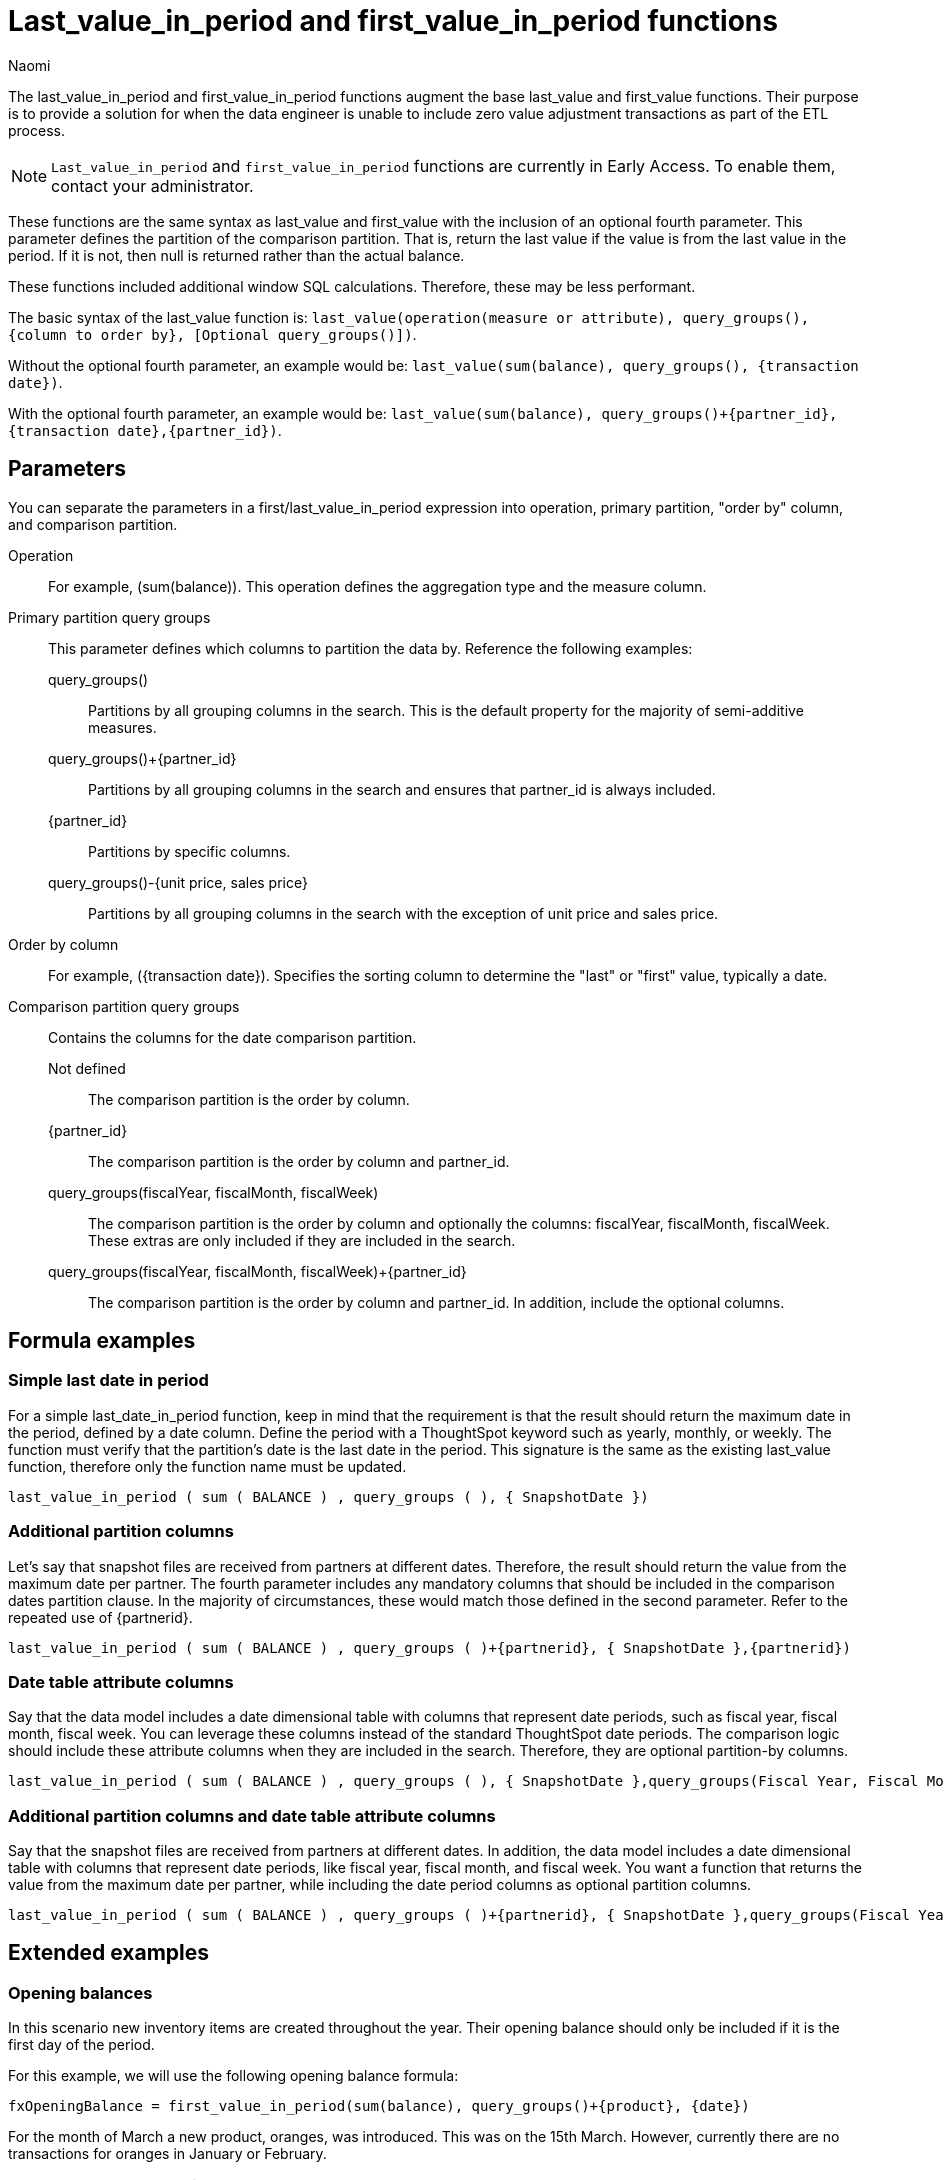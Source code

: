 = Last_value_in_period and first_value_in_period functions
:author: Naomi
:last_updated: 5/19/25
:description: Use last/first_value_in_period functions for data where you are unable to include zero value adjustment transactions during ETL.
:page-layout: default-cloud-early-access
:jira: SCAL-243235

The last_value_in_period and first_value_in_period functions augment the base last_value and first_value functions. Their purpose is to provide a solution for when the data engineer is unable to include zero value adjustment transactions as part of the ETL process.

NOTE: `Last_value_in_period` and `first_value_in_period` functions are currently in Early Access. To enable them, contact your administrator.

These functions are the same syntax as last_value and first_value with the inclusion of an optional fourth parameter. This parameter defines the partition of the comparison partition. That is, return the last value if the value is from the last value in the period. If it is not, then null is returned rather than the actual balance.

These functions included additional window SQL calculations. Therefore, these may be less performant.

The basic syntax of the last_value function is:
`last_value(operation(measure or attribute), query_groups(), {column to order by}, [Optional query_groups()])`.

Without the optional fourth parameter, an example would be: `last_value(sum(balance), query_groups(), {transaction date})`.


With the optional fourth parameter, an example would be: `last_value(sum(balance), query_groups()+{partner_id}, {transaction date},{partner_id})`.


== Parameters

You can separate the parameters in a first/last_value_in_period expression into operation, primary partition, "order by" column, and comparison partition.

Operation:: For example, (sum(balance)). This operation defines the aggregation type and the measure column.

Primary partition query groups:: This parameter defines which columns to partition the data by. Reference the following examples:
query_groups()::: Partitions by all grouping columns in the search. This is the default property for the majority of semi-additive measures.
query_groups()+{partner_id}::: Partitions by all grouping columns in the search and ensures that partner_id is always included.
{partner_id}::: Partitions by specific columns.
query_groups()-{unit price, sales price}::: Partitions by all grouping columns in the search with the exception of unit price and sales price.

Order by column:: For example, ({transaction date}). Specifies the sorting column to determine the "last" or "first" value, typically a date.

Comparison partition query groups:: Contains the columns for the date comparison partition.
Not defined::: The comparison partition is the order by column.
{partner_id}::: The comparison partition is the order by column and partner_id.
query_groups(fiscalYear, fiscalMonth, fiscalWeek)::: The comparison partition is the order by column and optionally the columns: fiscalYear, fiscalMonth, fiscalWeek. These extras are only included if they are included in the search.
query_groups(fiscalYear, fiscalMonth, fiscalWeek)+{partner_id}::: The comparison partition is the order by column and partner_id. In addition, include the optional columns.

== Formula examples

=== Simple last date in period

For a simple last_date_in_period function, keep in mind that the requirement is that the result should return the maximum date in the period, defined by a date column. Define the period with a ThoughtSpot keyword such as yearly, monthly, or weekly. The function must verify that the partition's date is the last date in the period. This signature is the same as the existing last_value function, therefore only the function name must be updated.

[source]
----
last_value_in_period ( sum ( BALANCE ) , query_groups ( ), { SnapshotDate })
----

=== Additional partition columns

Let's say that snapshot files are received from partners at different dates. Therefore, the result should return the value from the maximum date per partner. The fourth parameter includes any mandatory columns that should be included in the comparison dates partition clause. In the majority of circumstances, these would match those defined in the second parameter. Refer to the repeated use of {partnerid}.

[source]
----
last_value_in_period ( sum ( BALANCE ) , query_groups ( )+{partnerid}, { SnapshotDate },{partnerid})
----

=== Date table attribute columns

Say that the data model includes a date dimensional table with columns that represent date periods, such as fiscal year, fiscal month, fiscal week. You can leverage these columns instead of the standard ThoughtSpot date periods. The comparison logic should include these attribute columns when they are included in the search. Therefore, they are optional partition-by columns.

[source]
----
last_value_in_period ( sum ( BALANCE ) , query_groups ( ), { SnapshotDate },query_groups(Fiscal Year, Fiscal Month, Fiscal Week))
----

=== Additional partition columns and date table attribute columns

Say that the snapshot files are received from partners at different dates. In addition, the data model includes a date dimensional table with columns that represent date periods, like fiscal year, fiscal month, and fiscal week. You want a function that returns the value from the maximum date per partner, while including the date period columns as optional partition columns.

[source]
----
last_value_in_period ( sum ( BALANCE ) , query_groups ( )+{partnerid}, { SnapshotDate },query_groups(Fiscal Year, Fiscal Month, Fiscal Week)+{partnerid})
----

== Extended examples

=== Opening balances

In this scenario new inventory items are created throughout the year. Their opening balance should only be included if it is the first day of the period.


For this example, we will use the following opening balance formula:

[source]
----
fxOpeningBalance = first_value_in_period(sum(balance), query_groups()+{product}, {date})
----

For the month of March a new product, oranges, was introduced. This was on the 15th March. However, currently there are no transactions for oranges in January or February.

.Fruit table
[options="header"]
|===
| Date | Product | Balance

| 1st January | Apples | 10
| 1st January | Pears | 10
| 1st January | Grapes | 0

| 2nd January | Apples | 10
| 2nd January | Pears | 5
| 2nd January | Grapes | 5

| ... | ... | ...

| 31st January | Apples | 5
| 31st January | Pears | 10
| 31st January | Grapes | 15

| 1st February | Apples | 10
| 1st February | Pears | 5
| 1st February | Grapes | 20

| ... | ... | ...

| 28th February | Apples | 20
| 28th February | Pears | 5
| 28th February | Grapes | 0

| ... | ... | ...

| 15th March | Apples | 20
| 15th March | Pears | 5
| 15th March | Grapes | 0
| 15th March | Oranges | 10

|===

Let's say you want to use first_value_in_period to find the opening balance from the beginning of the period defined in your table. Searching for `fxOpeningBalance` will give you the result that the opening balance is 20, defining the beginning of the period as January 1st. If you search for `fxOpeningBalance by product`, it will result in the following table:

[options="header"]
|===
| Product | Balance
| Apples | 10
| Pears | 10
| Grapes | 0
| Oranges | 0

|===

The first date in the table is January 1st. First_value_in_period verifies that the first transaction for Oranges in not the 1st of January. Therefore, null is returned.

=== Late arriving data files with null assumed as zero

In this scenario, data files are not always received on the same date. The business requirement is to return the inventory balance for the last file received by the partner. In addition, if a product is not received in a subsequent file, it is assumed to be zero.

In the following example, Acme Industries included monitors with a balance of 5 in the snapshot file for March 14th. They provided a new file on March 15th, which did not include a line item for monitors. Therefore, the balance for monitors was assumed to be zero on March 15th. Vandaly Industrial included all the products in both files, and had a zero balance for monitors on March 15th.

[options="header"]
|===
| Date | Partner | Product | Balance

| 14th March | Acme Industries | Printers | 10

| 14th March | Acme Industries | Monitors | 5

| 15th March | Acme Industries | Printers | 5

| 13th March | Vandaly Industrial | Printers | 10

| 13th March | Vandaly Industrial | Monitors | 10

| 14th March | Vandaly Industrial | Printers | 5

| 14th March | Vandaly Industrial | Monitors | 0
|===

For this example, we will use the following closing balance formula:

[source]
----
fxClosingBalance = last_value_in_period(sum(balance), query_groups()+{Partner}, {date},{partner})
----

The last date in the table is March 15th. However, the last value for Vandaly Industrial is March 14th. Searching for `fxClosingBalance` returns the last available date by partner, which is the 15th for Acme Industries and the 14th for Vandaly Industrial.

Searching for `fxClosingBalance by product` produces the following table, with a total of 10:

[options="header"]
|===
| Product | Balance
| Monitors | 0
| Printers | 10
|===

The balance of Monitors is expected to be zero on the 15th March. This is because the balance for Monitors from Acme Industries was provided on the 14th. The last balance value for the partition combination of Acme Industries and Monitor is the 15th, therefore zero should be assumed for Monitors on the 15th. *Note that the last_value function would return the balance of 5 for Monitors.*

=== Closing balances not supplied

In this use case, the team receives account balances every day. Closed accounts do not currently have a follow-up transaction which zeroes the account out. If the last snapshot date received for the account is not the last day of data then the balance is considered to be zero.

In the following example the account, Darren, had a final snapshot balance received on March 14th. On the 15th of March, this is considered to be a value of zero.

.Snapshot table
[options="header"]
|===
| Date | Account | Balance
| 14th March | Darren | 10

| 14th March | Marie | 10

| 15th March | Marie | 5
|===

For this example, we will use the following formula:

[source]
----
fxClosingBalance = last_value_in_period(sum(balance), query_groups(), {date})
----

Searching for `fxClosingBalance` returns a result of 5. The last date in the table is March 15th. Only balances for this date are included in the result. Therefore, the account for Darren is not included in the total.

Searching for `fxClosingBalance by account` yields the following table:

.Current inventory balance for each account
[options="header"]
|===
| Account | Balance

| Darren | 0

| Marie | 5

|===

The balance of 10 for Darren is expected to be zero as this balance is from March 14th.

=== Employee headcount with Type II slowly changing attribute dimension

In the following example, the files are received every day. These files are at the employee level and indicate if the employee is a full-time employee.

At the start of the year, Sales and Marketing were separate departments. At the end of the year, there was a single department, Sales and Marketing. Field Tech is a department that exists at the end of the year but was not valid at the start. Human Resources existed at the start of the year but not at the end of the year.

[options="header"]
|===
| date | employee_id | full_time | department

| 1st Jan | EMP1001 | 1 | Sales
| 1st Jan | EMP1002 | 1 | Marketing
| 1st Jan | EMP1003 | 0 | Engineering
| 1st Jan | EMP1004 | 1 | Human Resources
| ... | ... | ... | ...

| 31st Dec | EMP1001 | 1 | Sales and Marketing
| 31st Dec | EMP1005 | 1 | Engineering
| 31st Dec | EMP1002 | 1 | Sales and Marketing
| 31st Dec | EMP1010 | 1 | Field Tech

|===

For this example, we will use the following formula:

[source]
----
fxFTE = last_value_in_period(sum(FTE), query_groups(), {date})
----

Using the formula above, you can calculate the yearly headcount by department. The last date in the year is December. Therefore, only full-time employee values from this month should be included. Note that during the year, the departments, Sales, Marketing, and Human Resources were valid, however they have no valid records for December.

Searching for `fxFTE monthly department` results in the following table:

[options="header"]
|===
| | January | ... | December

| Engineering | 0 | | 1

| Field Tech. | | | 1

| Human Resources | 1 | |

| Marketing | 1 | |

| Sales | 1 | |

| Sales and Marketing | | | 2

| | *3* | | *4*
|===

If you search for `fxFTE yearly department`, the following table results:

[options="header"]
|===
| | Yearly

| Engineering | 1
| Field Tech | 1
| Human Resources | 0
| Marketing | 0
| Sales | 0
| Sales and Marketing | 2
| | *4*
|===

For each year, the formula calculates the FTE and breaks it down by department. The last date in the year is December. Therefore, only FTE values from this month are included. Note that during the year, the departments, Sales, Marketing and Human Resources were valid, however, they have no valid records for December.


== Available data date versus strict calendar date

These functions return the last value as determined by the resulting partition or ordering column. With data modeling, it is possible to return the value based upon the partition of available transactions (date from transaction table) or based upon a strict calendar interpretation (date from calendar table).

The example <<er-diagram,ER Diagram>> includes a DATE_DIM table. The join from INVENTORY_SNAPSHOT is a RIGHT OUTER JOIN. This ensures that we get all dates from the DATE_DIM table, even when there are no corresponding snapshots. This is critical for scenarios where a strict calendar date should be implemented for semi-additive measures.

== Available Data Date

Logic:: If no transaction exists on the first day, use the last/first available date’s balance in the period (in this case, month).

Implication:: This approach assumes that balances persist and that the first recorded balance in the month is a valid proxy for the opening balance.

Use Case:: Common in inventory management, banking, and operational dashboards, where the first known balance in a period is considered the starting point.

.Example formula
[source]
----
Inventory Balance = last_value(sum(balance), query_groups(), {snapshot_date})
----
== Strict Calendar Date

Logic:: If there are no transactions on the last/first day of the period (in this case, month), then the balance is considered to be 0.
Implication:: This approach is useful for businesses that define an opening balance as the value at the exact start of the period (for example, 1st Jan at 00:00:00). If no data exists for that timestamp, then no balance is recorded.
Use Case:: This is often used in financial accounting where an explicit balance is required at the start of a period, and missing data means no value exists.

.Example formula
[source]
----
Inventory Balance = last_value(sum(balance), query_groups(), {date_id})
----

[#er-diagram]
.ER Diagram
[.bordered]
image::er-diagram.png[Image showing an inventory snapshot table joined to a date_dimension table in a right outer join, a store table, and a product table.]


== Limitations

* Semi-additive functions cannot span multiple fact tables.
* Semi-additive functions cannot contain only constant expressions. For example, if you create a formula with no references to a column, such as `last_value(sum(1), {}, {true})`, ThoughtSpot will not support the function.
* You cannot combine different partitioning and ordering clauses in different semi-additive functions from the same table, in the same query. That is, a case where formula 1 partitions on Date and Product, and formula 2 partitions on Date, Product, and Client.
* Average, Variance, Standard Deviation and Unique Count do not work with semi-additive functions across an attribution query. That is, multiple fact tables with at least one non-shared attribute.
* We do not support semi-additive functions and unique count functions from the same table. Note that a work-around exists by wrapping the unique count in a group_aggregate function. For example, `group_aggregate(unique_count(product),query_groups()+{},query_filters())`.
* Advanced aggregates (group, cumulative, moving and rank) cannot be used *within* the definition of semi-additive functions. Note they can be used to wrap these functions as outer aggregation.
* ThoughtSpot will support `first_value` and `last_value` functions for Redshift and Google BigQuery beginning in the 10.1.0.cl release.

****
image::ts-u.png[ThoughtSpot University]
For more information, view the https://training.thoughtspot.com/path/business-analyst-cloud/introduction-to-semi-additive-measures[Introduction to Semi-additive Measures^] course on ThoughtSpot U.
****

'''
> **Related information**
>
> * xref:semi-additive-measures.adoc[]
> * xref:semi-additive-measures-value.adoc[]